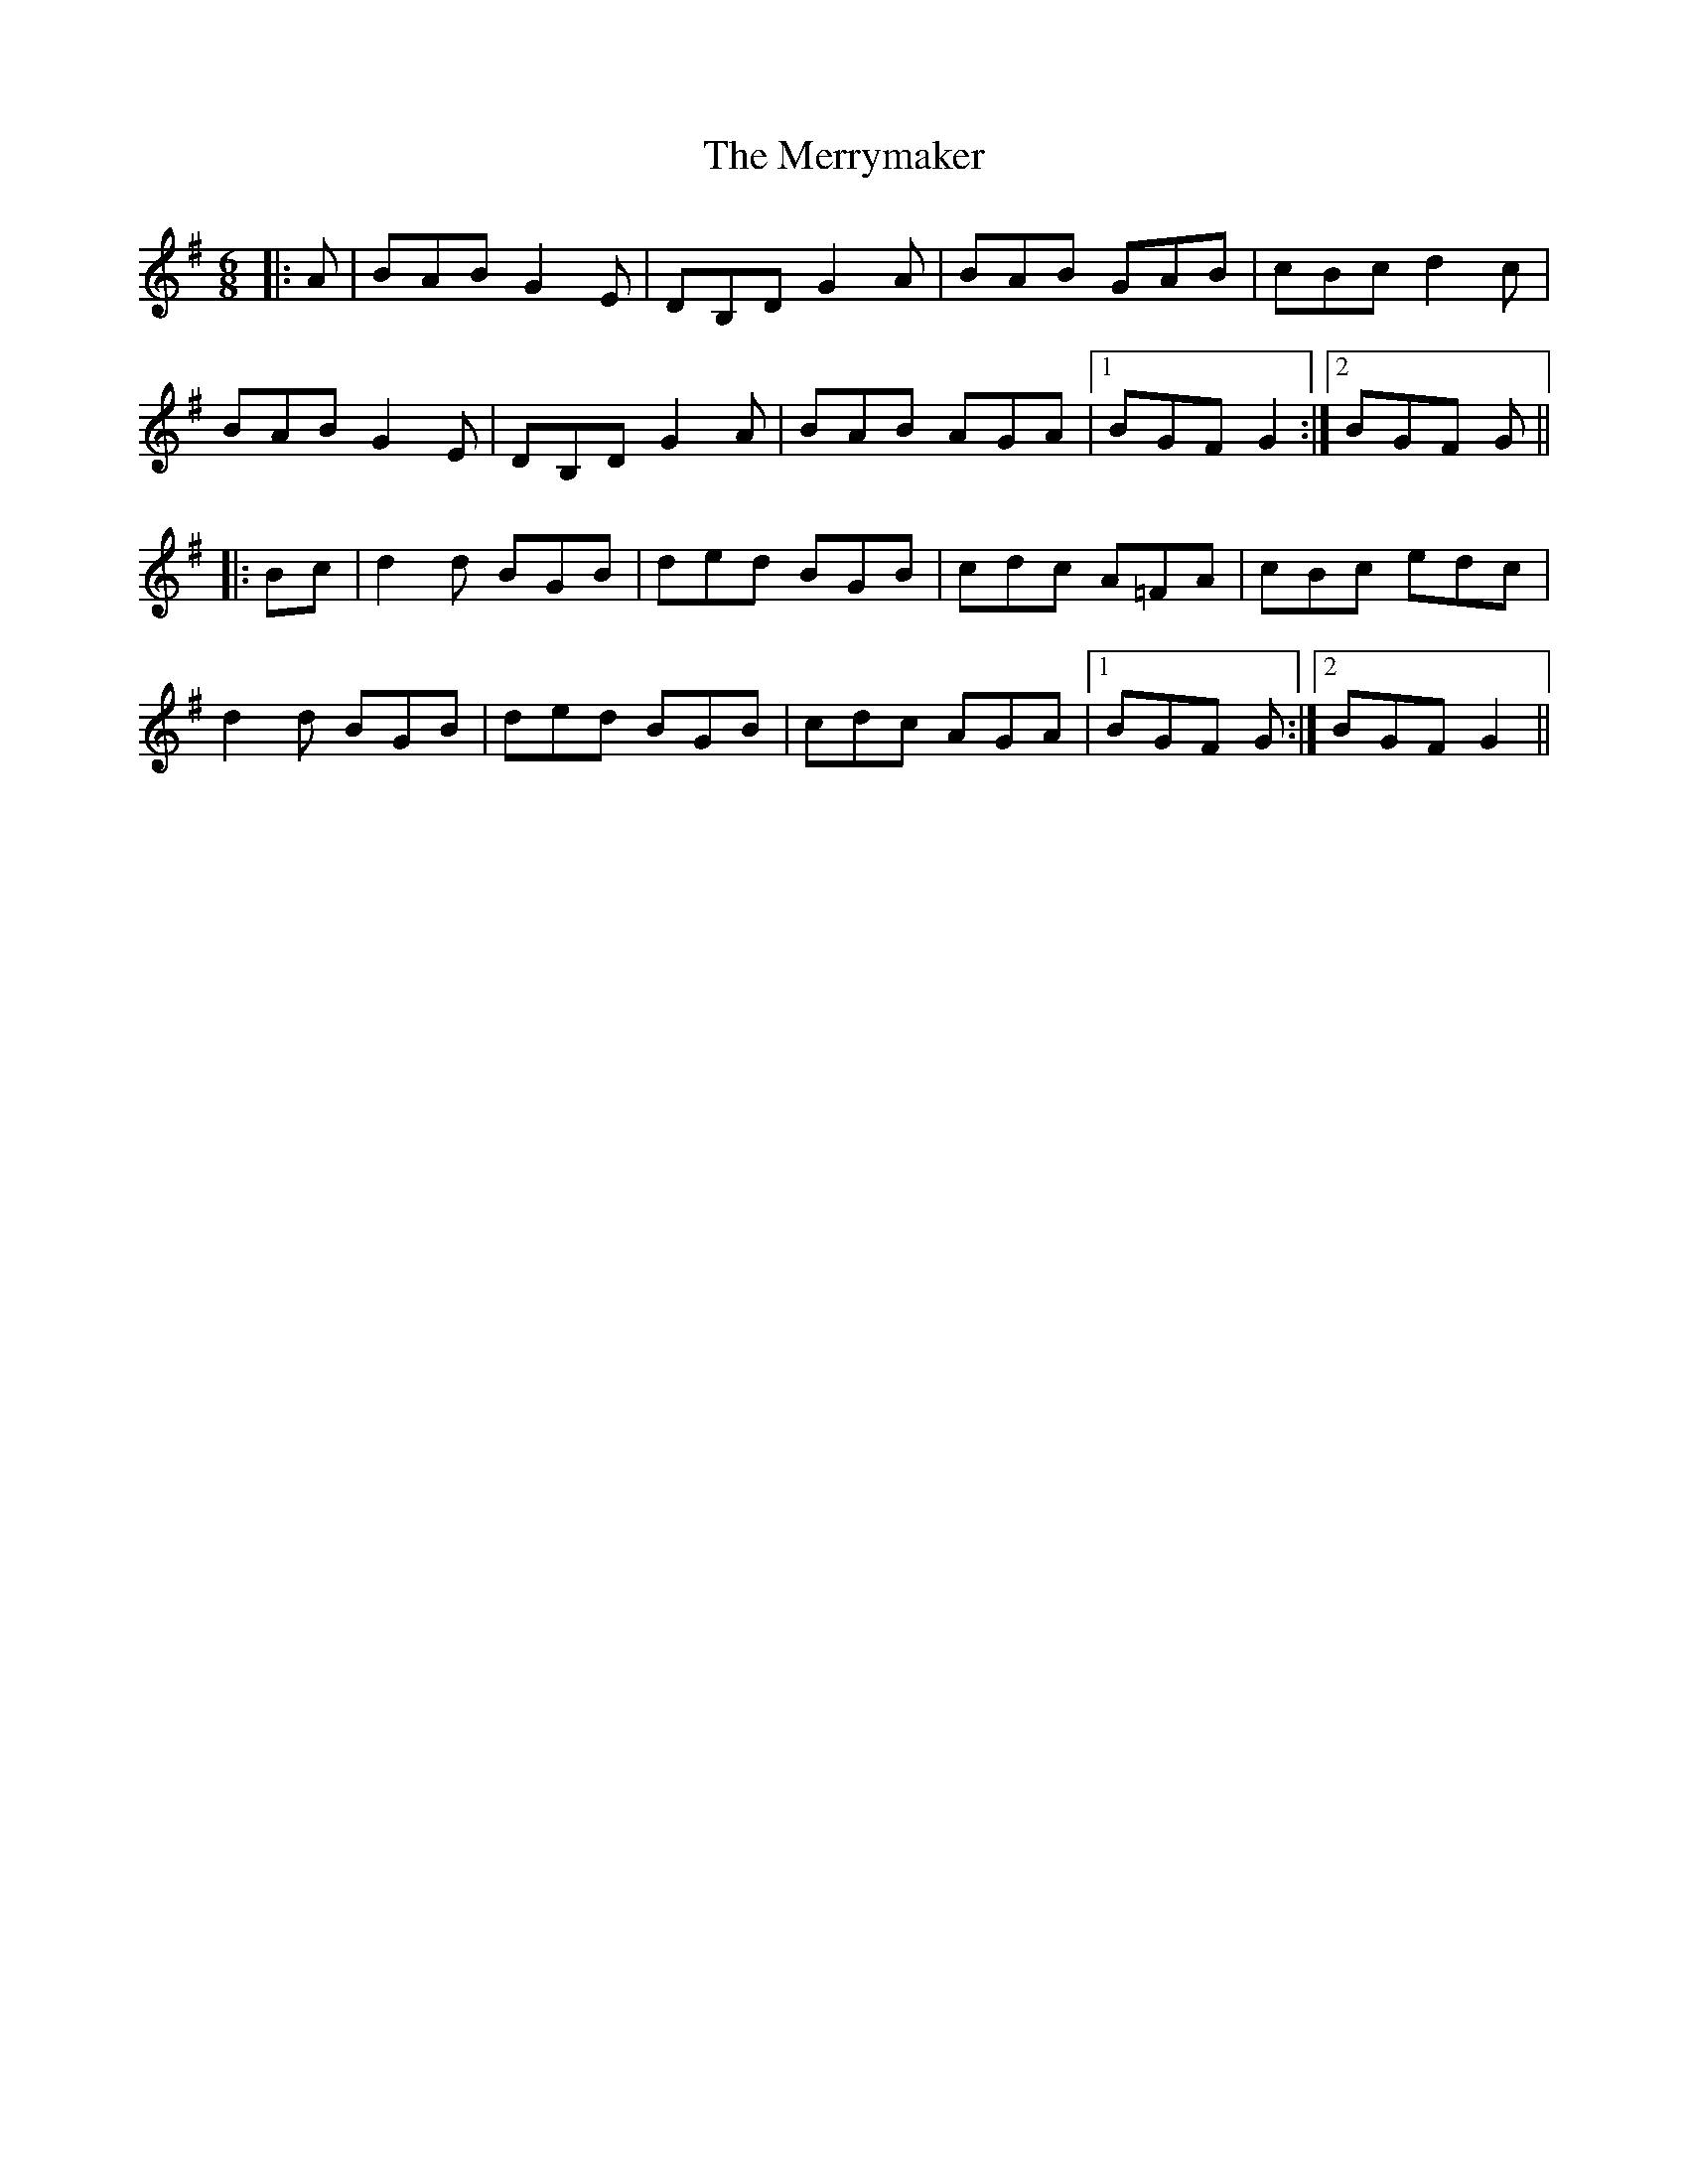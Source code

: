X: 26441
T: Merrymaker, The
R: jig
M: 6/8
K: Gmajor
|:A|BAB G2 E|DB,D G2 A|BAB GAB|cBc d2 c|
BAB G2 E|DB,D G2 A|BAB AGA|1 BGF G2:|2 BGF G||
|:Bc|d2 d BGB|ded BGB|cdc A=FA|cBc edc|
d2 d BGB|ded BGB|cdc AGA|1 BGF G:|2 BGF G2||

